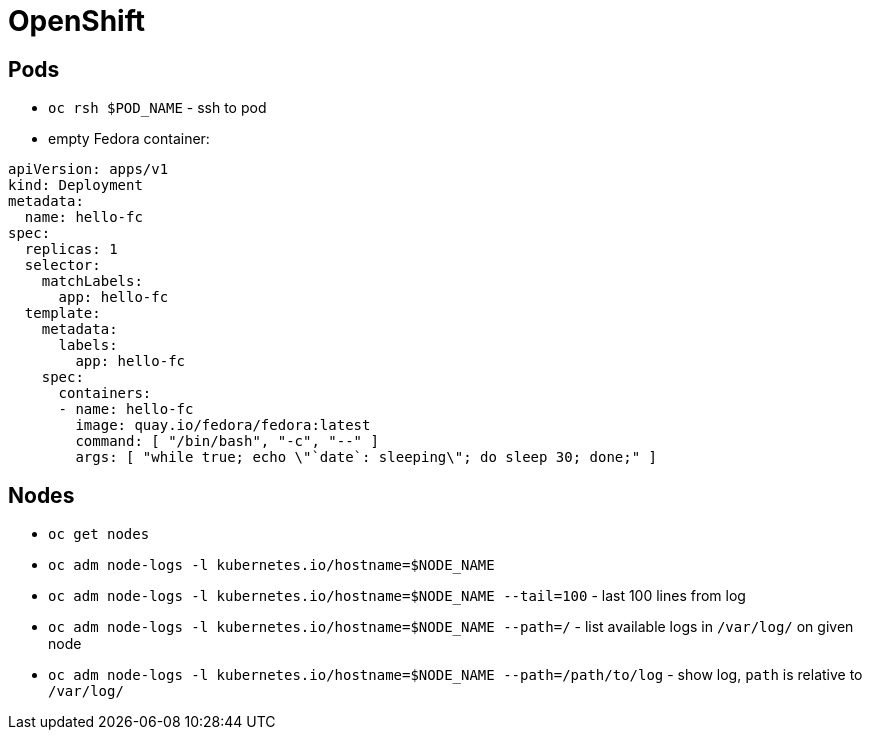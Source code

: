 = OpenShift

== Pods

* `oc rsh $POD_NAME` - ssh to pod

* empty Fedora container:

[source, yaml]
----
apiVersion: apps/v1
kind: Deployment
metadata:
  name: hello-fc
spec:
  replicas: 1
  selector:
    matchLabels:
      app: hello-fc
  template:
    metadata:
      labels:
        app: hello-fc
    spec:
      containers:
      - name: hello-fc
        image: quay.io/fedora/fedora:latest
        command: [ "/bin/bash", "-c", "--" ]
        args: [ "while true; echo \"`date`: sleeping\"; do sleep 30; done;" ]
----

== Nodes

* `oc get nodes`
* `oc adm node-logs -l kubernetes.io/hostname=$NODE_NAME`
* `oc adm node-logs -l kubernetes.io/hostname=$NODE_NAME --tail=100` - last 100 lines from log
* `oc adm node-logs -l kubernetes.io/hostname=$NODE_NAME --path=/` - list available logs in `/var/log/` on given node
* `oc adm node-logs -l kubernetes.io/hostname=$NODE_NAME --path=/path/to/log` - show log, `path` is relative to `/var/log/`
